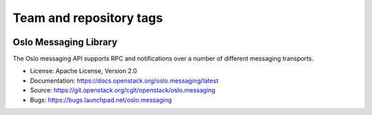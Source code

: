 ========================
Team and repository tags
========================

.. image:: https://governance.openstack.org/badges/oslo.messaging.svg
    :target: https://governance.openstack.org/reference/tags/index.html

.. Change things from this point on

Oslo Messaging Library
======================

.. image:: https://img.shields.io/pypi/v/oslo.messaging.svg
    :target: https://pypi.python.org/pypi/oslo.messaging/
    :alt: Latest Version

.. image:: https://img.shields.io/pypi/dm/oslo.messaging.svg
    :target: https://pypi.python.org/pypi/oslo.messaging/
    :alt: Downloads

The Oslo messaging API supports RPC and notifications over a number of
different messaging transports.

* License: Apache License, Version 2.0
* Documentation: https://docs.openstack.org/oslo.messaging/latest
* Source: https://git.openstack.org/cgit/openstack/oslo.messaging
* Bugs: https://bugs.launchpad.net/oslo.messaging



